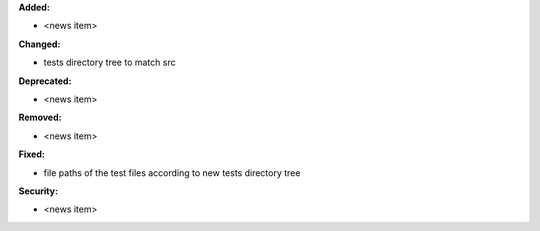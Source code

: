 **Added:**

* <news item>

**Changed:**

* \tests directory tree to match \src

**Deprecated:**

* <news item>

**Removed:**

* <news item>

**Fixed:**

* file paths of the test files according to new \tests directory tree

**Security:**

* <news item>
